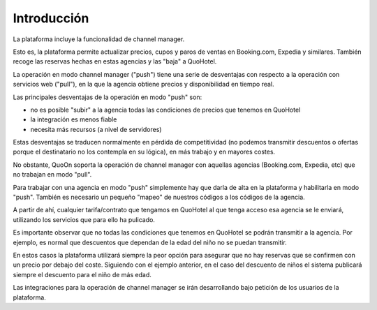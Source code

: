Introducción
====


La plataforma incluye la funcionalidad de channel manager.

Esto es, la plataforma permite actualizar precios, cupos y paros de ventas en Booking.com, Expedia y similares. También recoge las reservas hechas en estas agencias y las "baja" a QuoHotel.

La operación en modo channel manager ("push") tiene una serie de desventajas con respecto a la operación con servicios web ("pull"), en la que la agencia obtiene precios y disponibilidad en tiempo real.

Las principales desventajas de la operación en modo "push" son:

- no es posible "subir" a la agencia todas las condiciones de precios que tenemos en QuoHotel
- la integración es menos fiable
- necesita más recursos (a nivel de servidores)

Estas desventajas se traducen normalmente en pérdida de competitividad (no podemos transmitir descuentos o ofertas porque el destinatario no los contempla en su lógica), en más trabajo y en mayores costes.


No obstante, QuoOn soporta la operación de channel manager con aquellas agencias (Booking.com, Expedia, etc) que no trabajan en modo "pull".


Para trabajar con una agencia en modo "push" simplemente hay que darla de alta en la plataforma y habilitarla en modo "push". También es necesario un pequeño "mapeo" de nuestros códigos a los códigos de la agencia.

A partir de ahí, cualquier tarifa/contrato que tengamos en QuoHotel al que tenga acceso esa agencia se le enviará, utilizando los servicios que para ello ha pulicado.


Es importante observar que no todas las condiciones que tenemos en QuoHotel se podrán transmitir a la agencia. Por ejemplo, es normal que descuentos que dependan de la edad del niño no se puedan transmitir.

En estos casos la plataforma utilizará siempre la peor opción para asegurar que no hay reservas que se confirmen con un precio por debajo del coste. Siguiendo con el ejemplo anterior, en el caso del descuento de niños el sistema publicará siempre el descuento para el niño de más edad.


Las integraciones para la operación de channel manager se irán desarrollando bajo petición de los usuarios de la plataforma.